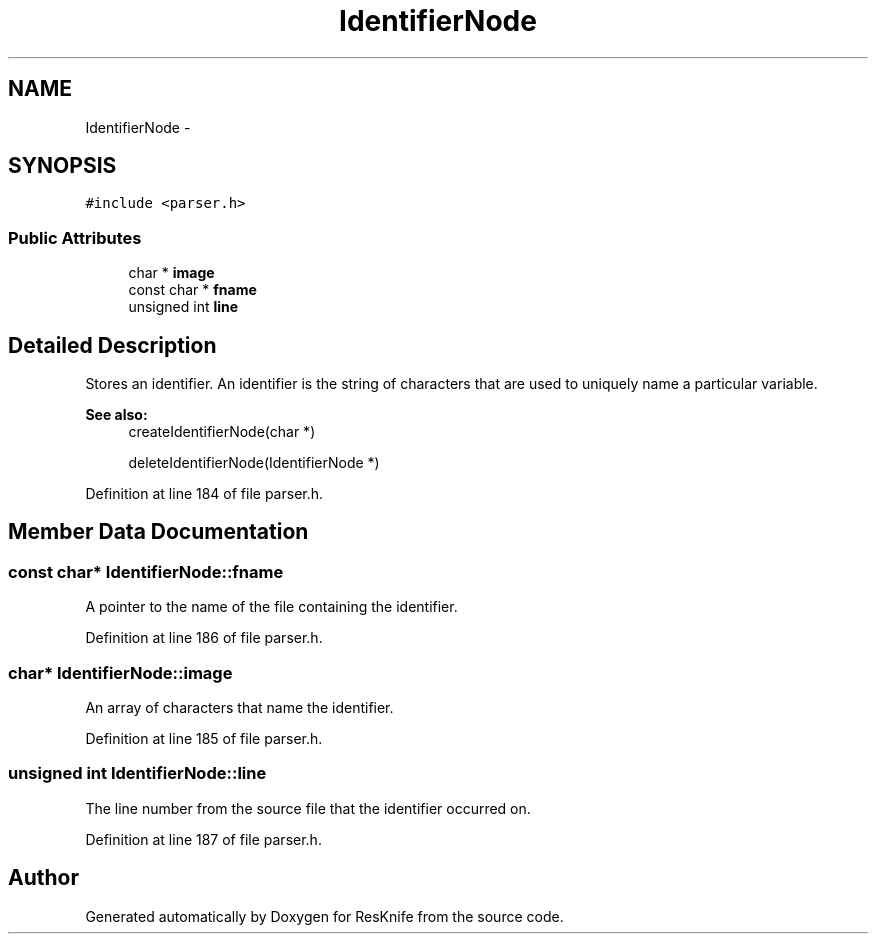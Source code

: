 .TH "IdentifierNode" 3 "Tue May 8 2012" "ResKnife" \" -*- nroff -*-
.ad l
.nh
.SH NAME
IdentifierNode \- 
.SH SYNOPSIS
.br
.PP
.PP
\fC#include <parser\&.h>\fP
.SS "Public Attributes"

.in +1c
.ti -1c
.RI "char * \fBimage\fP"
.br
.ti -1c
.RI "const char * \fBfname\fP"
.br
.ti -1c
.RI "unsigned int \fBline\fP"
.br
.in -1c
.SH "Detailed Description"
.PP 
Stores an identifier\&. An identifier is the string of characters that are used to uniquely name a particular variable\&.
.PP
\fBSee also:\fP
.RS 4
createIdentifierNode(char *) 
.PP
deleteIdentifierNode(IdentifierNode *) 
.RE
.PP

.PP
Definition at line 184 of file parser\&.h\&.
.SH "Member Data Documentation"
.PP 
.SS "const char* \fBIdentifierNode::fname\fP"
A pointer to the name of the file containing the identifier\&. 
.PP
Definition at line 186 of file parser\&.h\&.
.SS "char* \fBIdentifierNode::image\fP"
An array of characters that name the identifier\&. 
.PP
Definition at line 185 of file parser\&.h\&.
.SS "unsigned int \fBIdentifierNode::line\fP"
The line number from the source file that the identifier occurred on\&. 
.PP
Definition at line 187 of file parser\&.h\&.

.SH "Author"
.PP 
Generated automatically by Doxygen for ResKnife from the source code\&.
